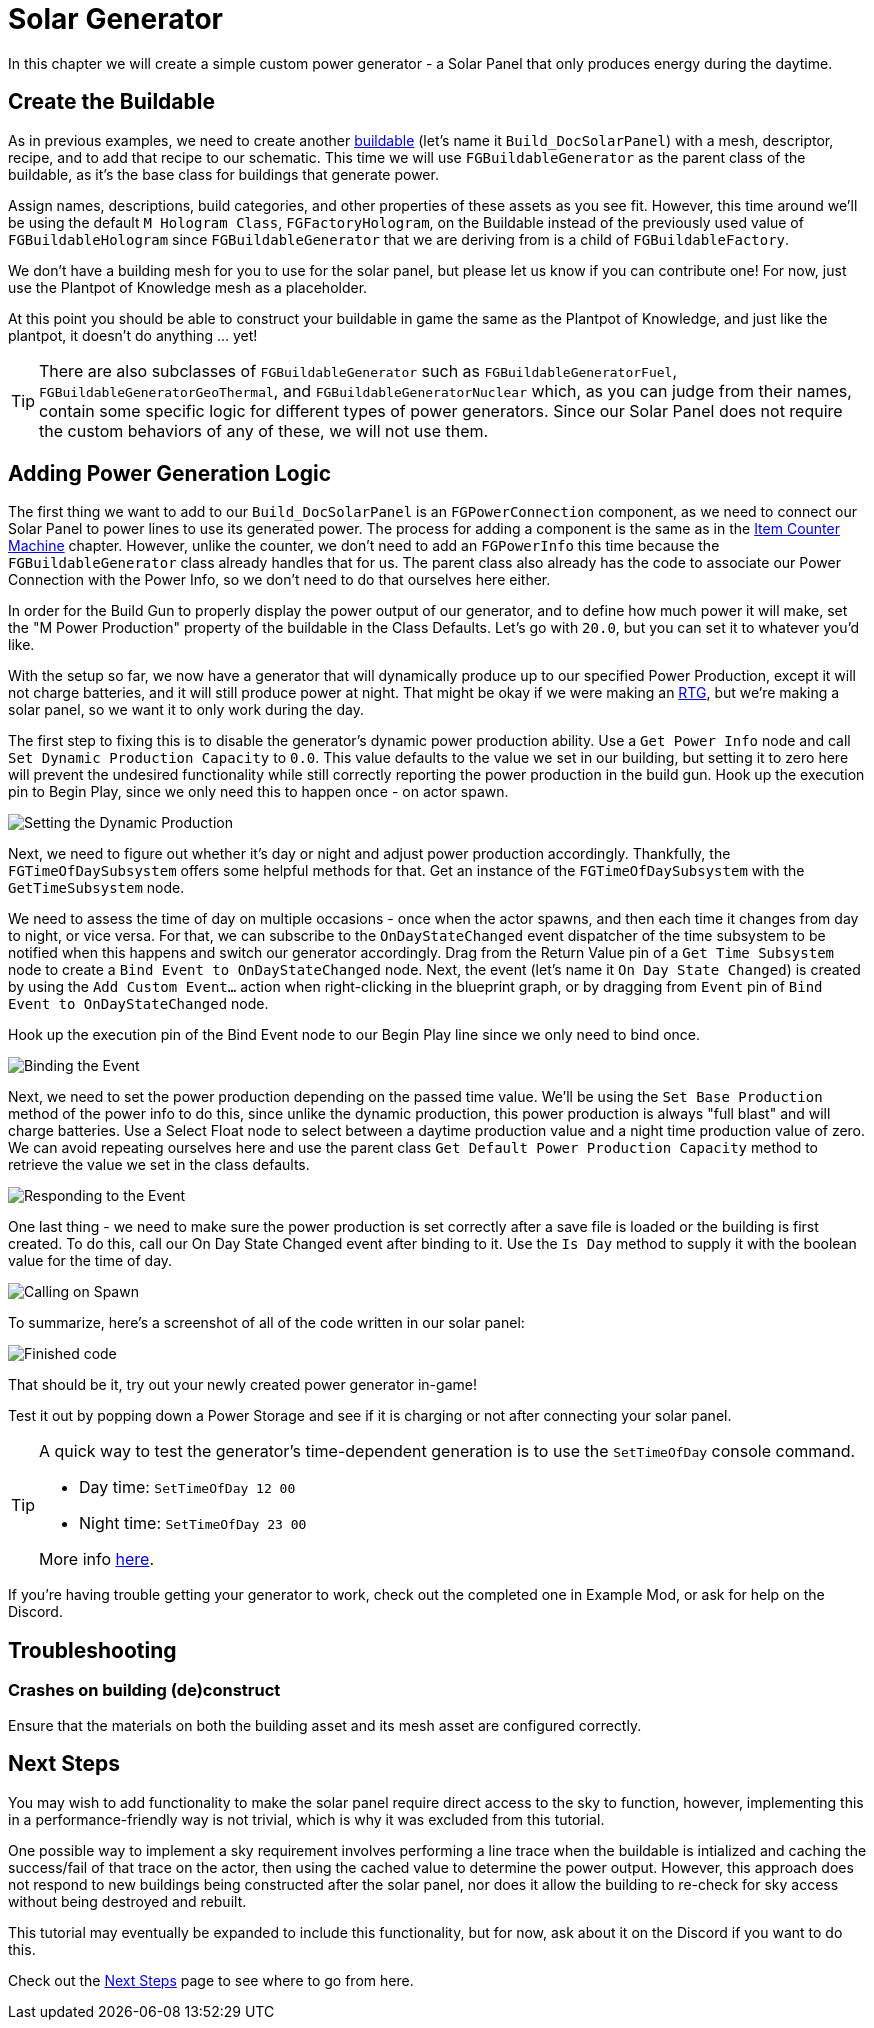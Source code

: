 = Solar Generator

In this chapter we will create a simple custom power generator -
a Solar Panel that only produces energy during the daytime.

== Create the Buildable

As in previous examples, we need to create another xref:Development/BeginnersGuide/SimpleMod/buildable.adoc[buildable] (let's name it `Build_DocSolarPanel`) with a mesh, descriptor, recipe, and to add that recipe to our schematic.
This time we will use `FGBuildableGenerator` as the parent class of the buildable,
as it's the base class for buildings that generate power.

Assign names, descriptions, build categories, and other properties of these assets as you see fit.
However, this time around we'll be using the default `M Hologram Class`, `FGFactoryHologram`, on the Buildable
instead of the previously used value of `FGBuildableHologram`
since `FGBuildableGenerator` that we are deriving from is a child of `FGBuildableFactory`.

We don't have a building mesh for you to use for the solar panel, but please let us know if you can contribute one!
For now, just use the Plantpot of Knowledge mesh as a placeholder.

At this point you should be able to construct your buildable in game the same as the Plantpot of Knowledge,
and just like the plantpot, it doesn't do anything ... yet!

[TIP]
=====
There are also subclasses of `FGBuildableGenerator` such as
`FGBuildableGeneratorFuel`, `FGBuildableGeneratorGeoThermal`, and `FGBuildableGeneratorNuclear`
which, as you can judge from their names, contain some specific logic for different types of power generators.
Since our Solar Panel does not require the custom behaviors of any of these, we will not use them.
=====

== Adding Power Generation Logic

The first thing we want to add to our `Build_DocSolarPanel` is an `FGPowerConnection` component,
as we need to connect our Solar Panel to power lines to use its generated power.
The process for adding a component is the same as in the
xref:Development/BeginnersGuide/SimpleMod/machines/SimpleMachine.adoc[Item Counter Machine] chapter.
However, unlike the counter, we don't need to add an `FGPowerInfo` this time
because the `FGBuildableGenerator` class already handles that for us.
The parent class also already has the code to associate our Power Connection with the Power Info,
so we don't need to do that ourselves here either.

In order for the Build Gun to properly display the power output of our generator,
and to define how much power it will make,
set the "M Power Production" property of the buildable in the Class Defaults.
Let's go with `20.0`, but you can set it to whatever you'd like.

With the setup so far, we now have a generator that will dynamically produce up to our specified Power Production,
except it will not charge batteries, and it will still produce power at night.
That might be okay if we were making an https://en.wikipedia.org/wiki/Radioisotope_thermoelectric_generator[RTG],
but we're making a solar panel, so we want it to only work during the day.

The first step to fixing this is to disable the generator's dynamic power production ability.
Use a `Get Power Info` node and call `Set Dynamic Production Capacity` to `0.0`.
This value defaults to the value we set in our building,
but setting it to zero here will prevent the undesired functionality
while still correctly reporting the power production in the build gun.
Hook up the execution pin to Begin Play, since we only need this to happen once - on actor spawn.

image:BeginnersGuide/simpleMod/machines/SolarPanel/DisableDynamicProduction.png[Setting the Dynamic Production]

Next, we need to figure out whether it's day or night and adjust power production accordingly.
Thankfully, the `FGTimeOfDaySubsystem` offers some helpful methods for that.
Get an instance of the `FGTimeOfDaySubsystem` with the `GetTimeSubsystem` node.

We need to assess the time of day on multiple occasions - once when the actor spawns, and then each time it changes from day to night, or vice versa.
For that, we can subscribe to the `OnDayStateChanged` event dispatcher of the time subsystem
to be notified when this happens and switch our generator accordingly.
Drag from the Return Value pin of a `Get Time Subsystem` node to create a `Bind Event to OnDayStateChanged` node.
Next, the event (let's name it `On Day State Changed`) is created by using
the `Add Custom Event...` action when right-clicking in the blueprint graph,
or by dragging from `Event` pin of `Bind Event to OnDayStateChanged` node.

Hook up the execution pin of the Bind Event node to our Begin Play line since we only need to bind once.

image:BeginnersGuide/simpleMod/machines/SolarPanel/EventBound.png[Binding the Event]

Next, we need to set the power production depending on the passed time value.
We'll be using the `Set Base Production` method of the power info to do this,
since unlike the dynamic production, this power production is always "full blast" and will charge batteries.
Use a Select Float node to select between a daytime production value and a night time production value of zero.
We can avoid repeating ourselves here and use the parent class `Get Default Power Production Capacity` method
to retrieve the value we set in the class defaults.

image:BeginnersGuide/simpleMod/machines/SolarPanel/SettingPowerProduction.png[Responding to the Event]

One last thing - we need to make sure the power production is set correctly
after a save file is loaded or the building is first created.
To do this, call our On Day State Changed event after binding to it.
Use the `Is Day` method to supply it with the boolean value for the time of day.

image:BeginnersGuide/simpleMod/machines/SolarPanel/CallOnceOnSpawn.png[Calling on Spawn]

To summarize, here's a screenshot of all of the code written in our solar panel:

image:BeginnersGuide/simpleMod/machines/SolarPanel/FinishedCode.png[Finished code]

That should be it, try out your newly created power generator in-game!

Test it out by popping down a Power Storage and see if it is charging or not after connecting your solar panel.

[TIP]
=====
A quick way to test the generator's time-dependent generation is to use the `SetTimeOfDay` console command.

* Day time: `SetTimeOfDay 12 00`
* Night time: `SetTimeOfDay 23 00`

More info xref:SMLChatCommands.adoc[here].
=====

If you're having trouble getting your generator to work, check out the completed one in Example Mod,
or ask for help on the Discord.

== Troubleshooting

=== Crashes on building (de)construct

Ensure that the materials on both the building asset and its mesh asset are configured correctly.

== Next Steps

You may wish to add functionality to make the solar panel require direct access to the sky to function,
however, implementing this in a performance-friendly way is not trivial,
which is why it was excluded from this tutorial.

One possible way to implement a sky requirement involves performing a line trace when the buildable is intialized
and caching the success/fail of that trace on the actor,
then using the cached value to determine the power output.
However, this approach does not respond to new buildings being constructed after the solar panel,
nor does it allow the building to re-check for sky access without being destroyed and rebuilt.

This tutorial may eventually be expanded to include this functionality,
but for now, ask about it on the Discord if you want to do this.

Check out the xref:Development/BeginnersGuide/SimpleMod/NextSteps.adoc[Next Steps] page
to see where to go from here.
